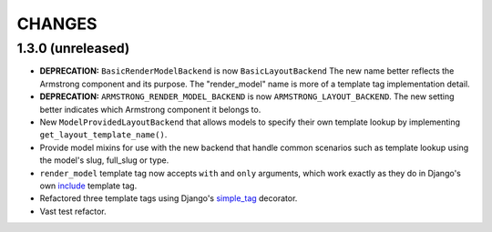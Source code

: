 CHANGES
=======

1.3.0 (unreleased)
------------------

- **DEPRECATION:** ``BasicRenderModelBackend`` is now ``BasicLayoutBackend``
  The new name better reflects the Armstrong component and its purpose.
  The "render_model" name is more of a template tag implementation detail.

- **DEPRECATION:** ``ARMSTRONG_RENDER_MODEL_BACKEND`` is now
  ``ARMSTRONG_LAYOUT_BACKEND``. The new setting better indicates which
  Armstrong component it belongs to.

- New ``ModelProvidedLayoutBackend`` that allows models to specify their own
  template lookup by implementing ``get_layout_template_name()``.

- Provide model mixins for use with the new backend that handle common
  scenarios such as template lookup using the model's slug, full_slug or type.

- ``render_model`` template tag now accepts ``with`` and ``only`` arguments,
  which work exactly as they do in Django's own include_ template tag.

- Refactored three template tags using Django's simple_tag_ decorator.

- Vast test refactor.


.. _include: https://docs.djangoproject.com/en/1.6/ref/templates/builtins/#include
.. _simple_tag: https://docs.djangoproject.com/en/1.6/howto/custom-template-tags/#django.template.Library.simple_tag
